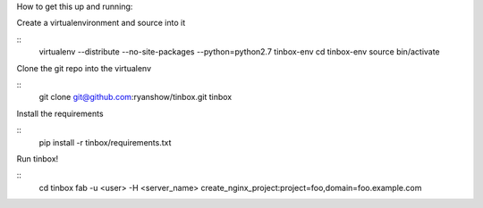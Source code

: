 How to get this up and running:

Create a virtualenvironment and source into it

::
    virtualenv --distribute --no-site-packages --python=python2.7 tinbox-env
    cd tinbox-env
    source bin/activate

Clone the git repo into the virtualenv

::
    git clone git@github.com:ryanshow/tinbox.git tinbox

Install the requirements

::
    pip install -r tinbox/requirements.txt

Run tinbox!

::
   cd tinbox
   fab -u <user> -H <server_name> create_nginx_project:project=foo,domain=foo.example.com
